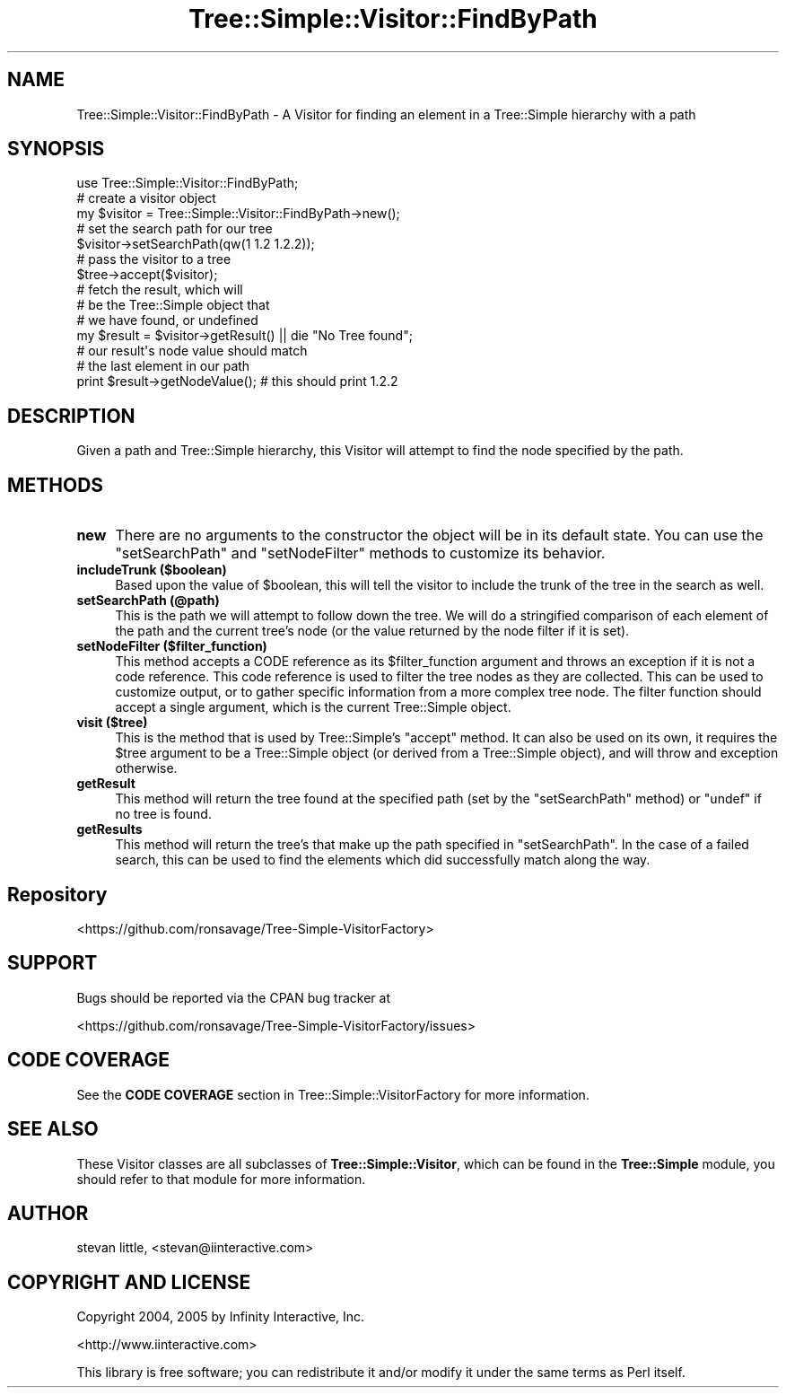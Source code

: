 .\" -*- mode: troff; coding: utf-8 -*-
.\" Automatically generated by Pod::Man 5.01 (Pod::Simple 3.43)
.\"
.\" Standard preamble:
.\" ========================================================================
.de Sp \" Vertical space (when we can't use .PP)
.if t .sp .5v
.if n .sp
..
.de Vb \" Begin verbatim text
.ft CW
.nf
.ne \\$1
..
.de Ve \" End verbatim text
.ft R
.fi
..
.\" \*(C` and \*(C' are quotes in nroff, nothing in troff, for use with C<>.
.ie n \{\
.    ds C` ""
.    ds C' ""
'br\}
.el\{\
.    ds C`
.    ds C'
'br\}
.\"
.\" Escape single quotes in literal strings from groff's Unicode transform.
.ie \n(.g .ds Aq \(aq
.el       .ds Aq '
.\"
.\" If the F register is >0, we'll generate index entries on stderr for
.\" titles (.TH), headers (.SH), subsections (.SS), items (.Ip), and index
.\" entries marked with X<> in POD.  Of course, you'll have to process the
.\" output yourself in some meaningful fashion.
.\"
.\" Avoid warning from groff about undefined register 'F'.
.de IX
..
.nr rF 0
.if \n(.g .if rF .nr rF 1
.if (\n(rF:(\n(.g==0)) \{\
.    if \nF \{\
.        de IX
.        tm Index:\\$1\t\\n%\t"\\$2"
..
.        if !\nF==2 \{\
.            nr % 0
.            nr F 2
.        \}
.    \}
.\}
.rr rF
.\" ========================================================================
.\"
.IX Title "Tree::Simple::Visitor::FindByPath 3pm"
.TH Tree::Simple::Visitor::FindByPath 3pm 2021-02-02 "perl v5.38.2" "User Contributed Perl Documentation"
.\" For nroff, turn off justification.  Always turn off hyphenation; it makes
.\" way too many mistakes in technical documents.
.if n .ad l
.nh
.SH NAME
Tree::Simple::Visitor::FindByPath \- A Visitor for finding an element in a Tree::Simple hierarchy with a path
.SH SYNOPSIS
.IX Header "SYNOPSIS"
.Vb 1
\&  use Tree::Simple::Visitor::FindByPath;
\&
\&  # create a visitor object
\&  my $visitor = Tree::Simple::Visitor::FindByPath\->new();
\&
\&  # set the search path for our tree
\&  $visitor\->setSearchPath(qw(1 1.2 1.2.2));
\&
\&  # pass the visitor to a tree
\&  $tree\->accept($visitor);
\&
\&  # fetch the result, which will
\&  # be the Tree::Simple object that
\&  # we have found, or undefined
\&  my $result = $visitor\->getResult() || die "No Tree found";
\&
\&  # our result\*(Aqs node value should match
\&  # the last element in our path
\&  print $result\->getNodeValue(); # this should print 1.2.2
.Ve
.SH DESCRIPTION
.IX Header "DESCRIPTION"
Given a path and Tree::Simple hierarchy, this Visitor will attempt to find the node specified by the path.
.SH METHODS
.IX Header "METHODS"
.IP \fBnew\fR 4
.IX Item "new"
There are no arguments to the constructor the object will be in its default state. You can use the \f(CW\*(C`setSearchPath\*(C'\fR and \f(CW\*(C`setNodeFilter\*(C'\fR methods to customize its behavior.
.IP "\fBincludeTrunk ($boolean)\fR" 4
.IX Item "includeTrunk ($boolean)"
Based upon the value of \f(CW$boolean\fR, this will tell the visitor to include the trunk of the tree in the search as well.
.IP "\fBsetSearchPath (@path)\fR" 4
.IX Item "setSearchPath (@path)"
This is the path we will attempt to follow down the tree. We will do a stringified comparison of each element of the path and the current tree's node (or the value returned by the node filter if it is set).
.IP "\fBsetNodeFilter ($filter_function)\fR" 4
.IX Item "setNodeFilter ($filter_function)"
This method accepts a CODE reference as its \f(CW$filter_function\fR argument and throws an exception if it is not a code reference. This code reference is used to filter the tree nodes as they are collected. This can be used to customize output, or to gather specific information from a more complex tree node. The filter function should accept a single argument, which is the current Tree::Simple object.
.IP "\fBvisit ($tree)\fR" 4
.IX Item "visit ($tree)"
This is the method that is used by Tree::Simple's \f(CW\*(C`accept\*(C'\fR method. It can also be used on its own, it requires the \f(CW$tree\fR argument to be a Tree::Simple object (or derived from a Tree::Simple object), and will throw and exception otherwise.
.IP \fBgetResult\fR 4
.IX Item "getResult"
This method will return the tree found at the specified path (set by the \f(CW\*(C`setSearchPath\*(C'\fR method) or \f(CW\*(C`undef\*(C'\fR if no tree is found.
.IP \fBgetResults\fR 4
.IX Item "getResults"
This method will return the tree's that make up the path specified in \f(CW\*(C`setSearchPath\*(C'\fR. In the case of a failed search, this can be used to find the elements which did successfully match along the way.
.SH Repository
.IX Header "Repository"
<https://github.com/ronsavage/Tree\-Simple\-VisitorFactory>
.SH SUPPORT
.IX Header "SUPPORT"
Bugs should be reported via the CPAN bug tracker at
.PP
<https://github.com/ronsavage/Tree\-Simple\-VisitorFactory/issues>
.SH "CODE COVERAGE"
.IX Header "CODE COVERAGE"
See the \fBCODE COVERAGE\fR section in Tree::Simple::VisitorFactory for more information.
.SH "SEE ALSO"
.IX Header "SEE ALSO"
These Visitor classes are all subclasses of \fBTree::Simple::Visitor\fR, which can be found in the \fBTree::Simple\fR module, you should refer to that module for more information.
.SH AUTHOR
.IX Header "AUTHOR"
stevan little, <stevan@iinteractive.com>
.SH "COPYRIGHT AND LICENSE"
.IX Header "COPYRIGHT AND LICENSE"
Copyright 2004, 2005 by Infinity Interactive, Inc.
.PP
<http://www.iinteractive.com>
.PP
This library is free software; you can redistribute it and/or modify
it under the same terms as Perl itself.
